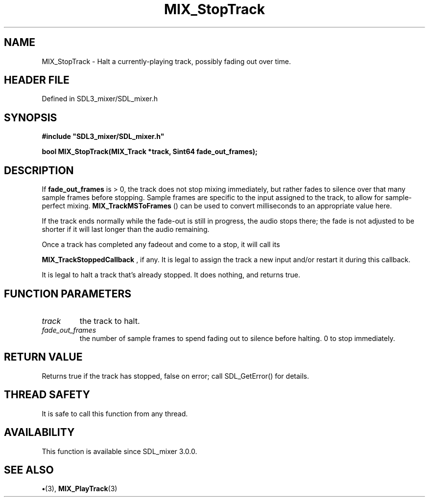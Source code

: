 .\" This manpage content is licensed under Creative Commons
.\"  Attribution 4.0 International (CC BY 4.0)
.\"   https://creativecommons.org/licenses/by/4.0/
.\" This manpage was generated from SDL_mixer's wiki page for MIX_StopTrack:
.\"   https://wiki.libsdl.org/SDL3_mixer/MIX_StopTrack
.\" Generated with SDL/build-scripts/wikiheaders.pl
.\"  revision 8c516fc
.\" Please report issues in this manpage's content at:
.\"   https://github.com/libsdl-org/sdlwiki/issues/new
.\" Please report issues in the generation of this manpage from the wiki at:
.\"   https://github.com/libsdl-org/SDL/issues/new?title=Misgenerated%20manpage%20for%20MIX_StopTrack
.\" SDL_mixer can be found at https://libsdl.org/projects/SDL_mixer/
.de URL
\$2 \(laURL: \$1 \(ra\$3
..
.if \n[.g] .mso www.tmac
.TH MIX_StopTrack 3 "SDL_mixer 3.1.0" "SDL_mixer" "SDL_mixer3 FUNCTIONS"
.SH NAME
MIX_StopTrack \- Halt a currently-playing track, possibly fading out over time\[char46]
.SH HEADER FILE
Defined in SDL3_mixer/SDL_mixer\[char46]h

.SH SYNOPSIS
.nf
.B #include \(dqSDL3_mixer/SDL_mixer.h\(dq
.PP
.BI "bool MIX_StopTrack(MIX_Track *track, Sint64 fade_out_frames);
.fi
.SH DESCRIPTION
If
.BR fade_out_frames
is > 0, the track does not stop mixing immediately,
but rather fades to silence over that many sample frames before stopping\[char46]
Sample frames are specific to the input assigned to the track, to allow for
sample-perfect mixing\[char46] 
.BR MIX_TrackMSToFrames
() can be
used to convert milliseconds to an appropriate value here\[char46]

If the track ends normally while the fade-out is still in progress, the
audio stops there; the fade is not adjusted to be shorter if it will last
longer than the audio remaining\[char46]

Once a track has completed any fadeout and come to a stop, it will call its

.BR MIX_TrackStoppedCallback
, if any\[char46] It is legal
to assign the track a new input and/or restart it during this callback\[char46]

It is legal to halt a track that's already stopped\[char46] It does nothing, and
returns true\[char46]

.SH FUNCTION PARAMETERS
.TP
.I track
the track to halt\[char46]
.TP
.I fade_out_frames
the number of sample frames to spend fading out to silence before halting\[char46] 0 to stop immediately\[char46]
.SH RETURN VALUE
Returns true if the track has stopped, false on error; call
SDL_GetError() for details\[char46]

.SH THREAD SAFETY
It is safe to call this function from any thread\[char46]

.SH AVAILABILITY
This function is available since SDL_mixer 3\[char46]0\[char46]0\[char46]

.SH SEE ALSO
.BR \(bu (3),
.BR MIX_PlayTrack (3)

